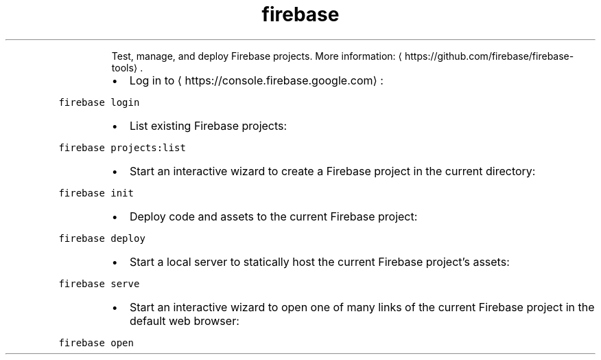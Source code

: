 .TH firebase
.PP
.RS
Test, manage, and deploy Firebase projects.
More information: \[la]https://github.com/firebase/firebase-tools\[ra]\&.
.RE
.RS
.IP \(bu 2
Log in to \[la]https://console.firebase.google.com\[ra]:
.RE
.PP
\fB\fCfirebase login\fR
.RS
.IP \(bu 2
List existing Firebase projects:
.RE
.PP
\fB\fCfirebase projects:list\fR
.RS
.IP \(bu 2
Start an interactive wizard to create a Firebase project in the current directory:
.RE
.PP
\fB\fCfirebase init\fR
.RS
.IP \(bu 2
Deploy code and assets to the current Firebase project:
.RE
.PP
\fB\fCfirebase deploy\fR
.RS
.IP \(bu 2
Start a local server to statically host the current Firebase project's assets:
.RE
.PP
\fB\fCfirebase serve\fR
.RS
.IP \(bu 2
Start an interactive wizard to open one of many links of the current Firebase project in the default web browser:
.RE
.PP
\fB\fCfirebase open\fR

